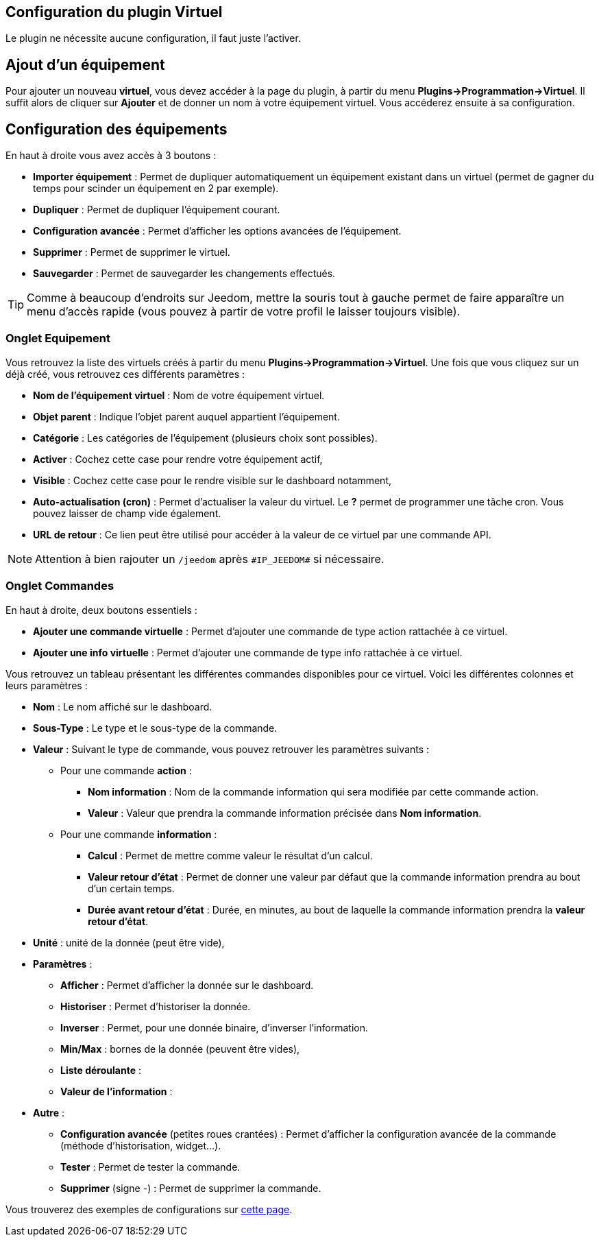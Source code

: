 == Configuration du plugin Virtuel

Le plugin ne nécessite aucune configuration, il faut juste l'activer.

== Ajout d'un équipement

Pour ajouter un nouveau *virtuel*, vous devez accéder à la page du plugin, à partir du menu *Plugins->Programmation->Virtuel*.
Il suffit alors de cliquer sur *Ajouter* et de donner un nom à votre équipement virtuel. Vous accéderez ensuite à sa configuration.

== Configuration des équipements

En haut à droite vous avez accès à 3 boutons :

* *Importer équipement* : Permet de dupliquer automatiquement un équipement existant dans un virtuel (permet de gagner du temps pour scinder un équipement en 2 par exemple).
* *Dupliquer* : Permet de dupliquer l'équipement courant.
* *Configuration avancée* : Permet d'afficher les options avancées de l'équipement.
* *Supprimer* : Permet de supprimer le virtuel.
* *Sauvegarder* : Permet de sauvegarder les changements effectués.

[TIP]
Comme à beaucoup d'endroits sur Jeedom, mettre la souris tout à gauche permet de faire apparaître un menu d'accès rapide (vous pouvez à partir de votre profil le laisser toujours visible).

=== Onglet Equipement

Vous retrouvez la liste des virtuels créés à partir du menu *Plugins->Programmation->Virtuel*. Une fois que vous cliquez sur un déjà créé, vous retrouvez ces différents paramètres :

* *Nom de l'équipement virtuel* : Nom de votre équipement virtuel.
* *Objet parent* : Indique l'objet parent auquel appartient l'équipement.
* *Catégorie* : Les catégories de l'équipement (plusieurs choix sont possibles).
* *Activer* : Cochez cette case pour rendre votre équipement actif,
* *Visible* : Cochez cette case pour le rendre visible sur le dashboard notamment,
* *Auto-actualisation (cron)* : Permet d'actualiser la valeur du virtuel. Le *?* permet de programmer une tâche cron. Vous pouvez laisser de champ vide également.
* *URL de retour* : Ce lien peut être utilisé pour accéder à la valeur de ce virtuel par une commande API.

[NOTE]
Attention à bien rajouter un `/jeedom` après `\#IP_JEEDOM#` si nécessaire.

=== Onglet Commandes

En haut à droite, deux boutons essentiels :

* *Ajouter une commande virtuelle* : Permet d'ajouter une commande de type action rattachée à ce virtuel.
* *Ajouter une info virtuelle* : Permet d'ajouter une commande de type info rattachée à ce virtuel.

Vous retrouvez un tableau présentant les différentes commandes disponibles pour ce virtuel. Voici les différentes colonnes et leurs paramètres :

* *Nom* : Le nom affiché sur le dashboard.
* *Sous-Type* : Le type et le sous-type de la commande.
* *Valeur* : Suivant le type de commande, vous pouvez retrouver les paramètres suivants :
  ** Pour une commande *action* :
    *** *Nom information* : Nom de la commande information qui sera modifiée par cette commande action.
    *** *Valeur* : Valeur que prendra la commande information précisée dans *Nom information*.
  ** Pour une commande *information* :
    *** *Calcul* : Permet de mettre comme valeur le résultat d'un calcul.
    *** *Valeur retour d'état* : Permet de donner une valeur par défaut que la commande information prendra au bout d'un certain temps.
    *** *Durée avant retour d'état* : Durée, en minutes, au bout de laquelle la commande information prendra la *valeur retour d'état*.
* *Unité* : unité de la donnée (peut être vide),
* *Paramètres* :
  ** *Afficher* : Permet d'afficher la donnée sur le dashboard.
  ** *Historiser* : Permet d'historiser la donnée.
  ** *Inverser* : Permet, pour une donnée binaire, d'inverser l'information.
  ** *Min/Max* : bornes de la donnée (peuvent être vides),
  ** *Liste déroulante* :
  ** *Valeur de l'information* :
* *Autre* :
  ** *Configuration avancée* (petites roues crantées) : Permet d'afficher la configuration avancée de la commande (méthode d'historisation, widget...).
  ** *Tester* : Permet de tester la commande.
  ** *Supprimer* (signe -) : Permet de supprimer la commande.

Vous trouverez des exemples de configurations sur link:examples.asciidoc[cette page].
